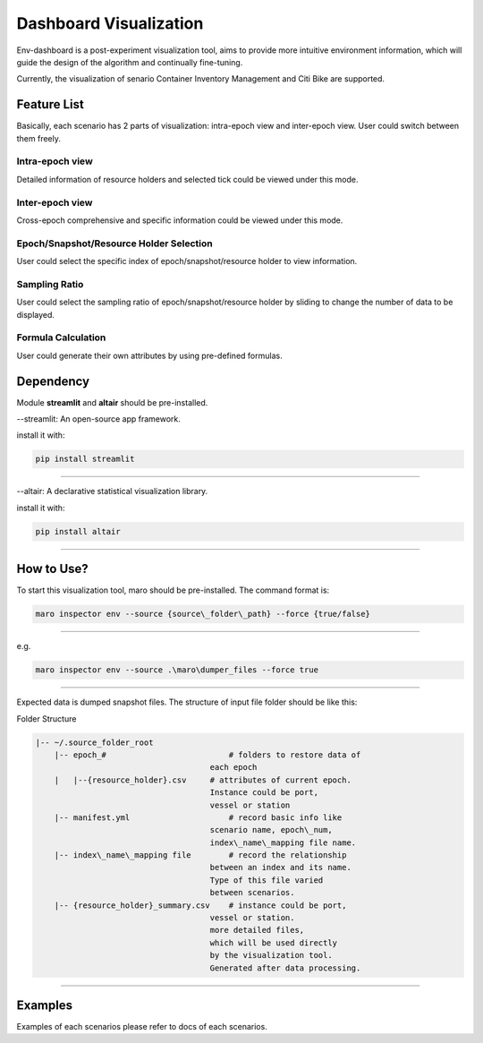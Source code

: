 Dashboard Visualization
=======================

Env-dashboard is a post-experiment visualization tool, aims to provide
more intuitive environment information, which will guide the design of
the algorithm and continually fine-tuning.

Currently, the visualization of senario Container Inventory Management
and Citi Bike are supported.

Feature List
------------
Basically, each scenario has 2 parts of visualization: intra-epoch view
and inter-epoch view. User could switch between them freely.

Intra-epoch view
~~~~~~~~~~~~~~~~
Detailed information of resource holders and selected tick could be
viewed under this mode.

Inter-epoch view
~~~~~~~~~~~~~~~~
Cross-epoch comprehensive and specific information could be 
viewed under this mode.

Epoch/Snapshot/Resource Holder Selection
~~~~~~~~~~~~~~~~~~~~~~~~~~~~~~~~~~~~~~~~
User could select the specific index of epoch/snapshot/resource holder
to view information.

Sampling Ratio
~~~~~~~~~~~~~~
User could select the sampling ratio of epoch/snapshot/resource holder
by sliding to change the number of data to be displayed.

Formula Calculation
~~~~~~~~~~~~~~~~~~~
User could generate their own attributes by using pre-defined formulas.

Dependency
----------

Module **streamlit** and **altair** should be pre-installed.

--streamlit: An open-source app framework.

install it with:

.. code-block:: sh

    pip install streamlit

----

--altair: A declarative statistical visualization library.

install it with:

.. code-block:: sh

    pip install altair

----

How to Use?
-----------

To start this visualization tool, maro should be pre-installed. The
command format is:

.. code-block:: sh

    maro inspector env --source {source\_folder\_path} --force {true/false}

----

e.g.

.. code-block:: sh

    maro inspector env --source .\maro\dumper_files --force true

----

Expected data is dumped snapshot files. The structure of input file
folder should be like this:

Folder Structure

.. code-block:: sh

   |-- ~/.source_folder_root
       |-- epoch_#                          # folders to restore data of
                                        each epoch
       |   |--{resource_holder}.csv     # attributes of current epoch.
                                        Instance could be port,
                                        vessel or station
       |-- manifest.yml                     # record basic info like
                                        scenario name, epoch\_num,
                                        index\_name\_mapping file name.
       |-- index\_name\_mapping file        # record the relationship
                                        between an index and its name.
                                        Type of this file varied
                                        between scenarios.
       |-- {resource_holder}_summary.csv    # instance could be port,
                                        vessel or station.
                                        more detailed files,
                                        which will be used directly
                                        by the visualization tool.
                                        Generated after data processing.



----

Examples
--------
Examples of each scenarios please refer to docs of each scenarios.
